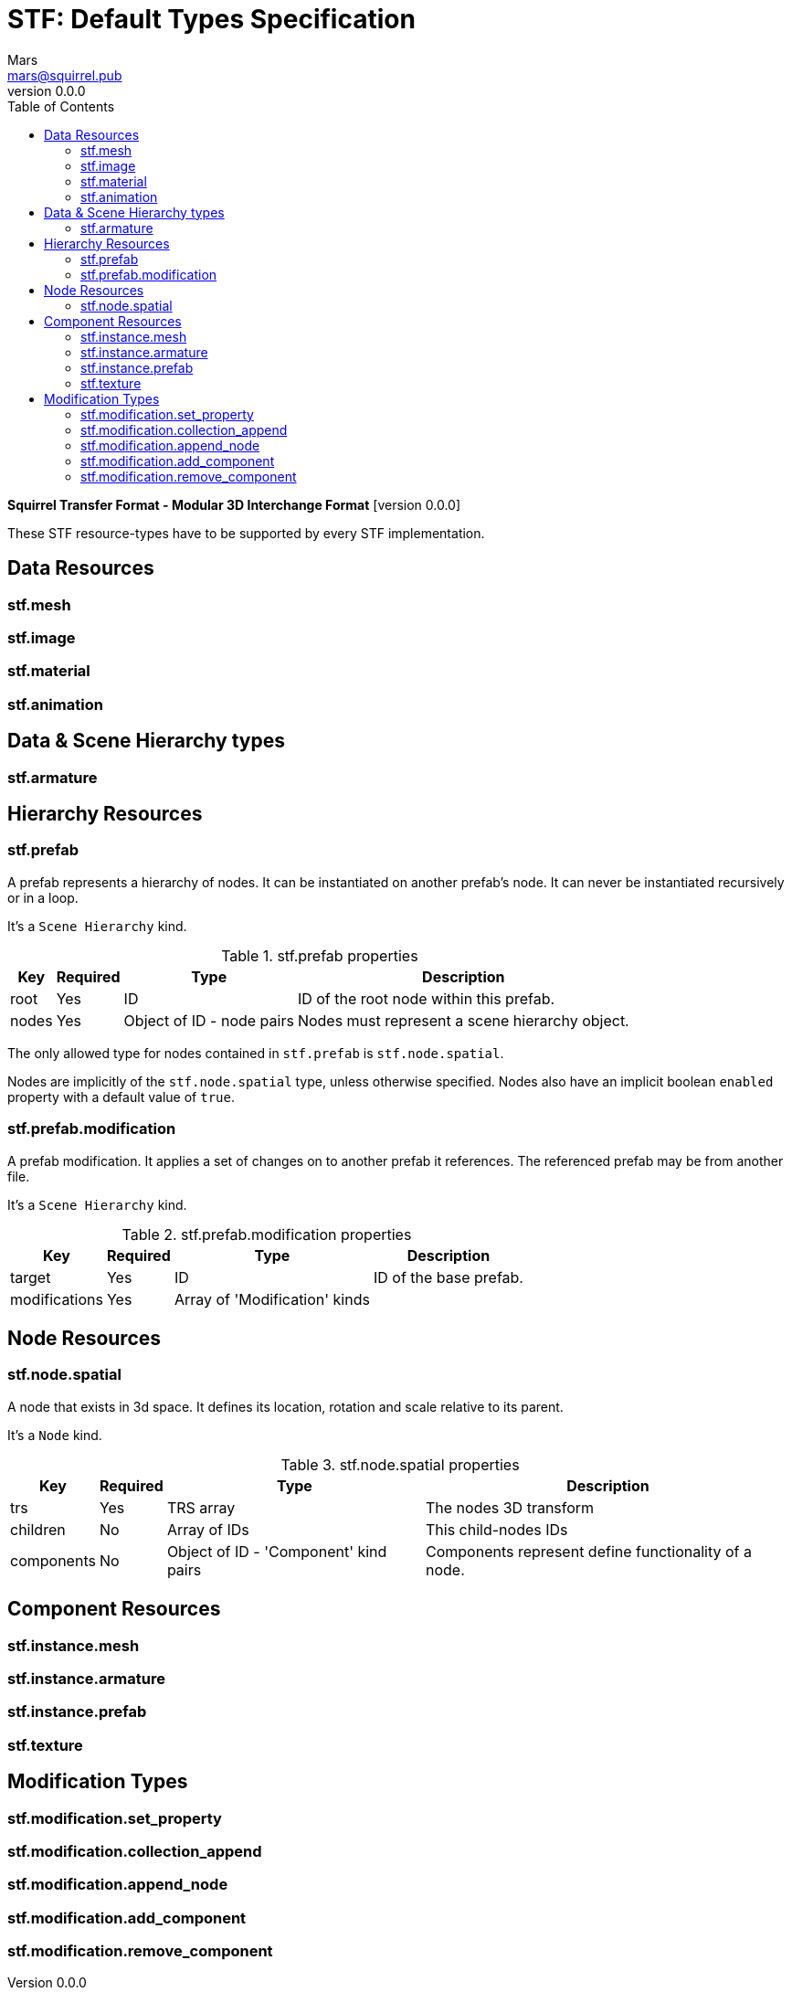 = STF: Default Types Specification
Mars <mars@squirrel.pub>
v0.0.0
:hardbreaks-option:
:toc:

**Squirrel Transfer Format - Modular 3D Interchange Format** [version {revnumber}]

These STF resource-types have to be supported by every STF implementation.

== Data Resources
=== stf.mesh

=== stf.image

=== stf.material

=== stf.animation

== Data & Scene Hierarchy types
=== stf.armature

== Hierarchy Resources
=== stf.prefab
A prefab represents a hierarchy of nodes. It can be instantiated on another prefab's node. It can never be instantiated recursively or in a loop.

It's a `Scene Hierarchy` kind.

.stf.prefab properties
[%autowidth, %header,cols=4*]
|===
|Key |Required |Type |Description

|root |Yes |ID |ID of the root node within this prefab.
|nodes |Yes |Object of ID - node pairs |Nodes must represent a scene hierarchy object.
|===

The only allowed type for nodes contained in `stf.prefab` is `stf.node.spatial`.

Nodes are implicitly of the `stf.node.spatial` type, unless otherwise specified. Nodes also have an implicit boolean `enabled` property with a default value of `true`.

=== stf.prefab.modification
A prefab modification. It applies a set of changes on to another prefab it references. The referenced prefab may be from another file.

It's a `Scene Hierarchy` kind.

.stf.prefab.modification properties
[%autowidth, %header,cols=4*]
|===
|Key |Required |Type |Description

|target |Yes |ID |ID of the base prefab.
|modifications |Yes |Array of 'Modification' kinds |
|===

== Node Resources
=== stf.node.spatial
A node that exists in 3d space. It defines its location, rotation and scale relative to its parent.

It's a `Node` kind.

.stf.node.spatial properties
[%autowidth, %header,cols=4*]
|===
|Key |Required |Type |Description

|trs |Yes |TRS array |The nodes 3D transform
|children |No |Array of IDs |This child-nodes IDs
|components |No |Object of ID - 'Component' kind pairs |Components represent define functionality of a node.
|===

== Component Resources
=== stf.instance.mesh

=== stf.instance.armature

=== stf.instance.prefab

=== stf.texture

== Modification Types
=== stf.modification.set_property

=== stf.modification.collection_append

=== stf.modification.append_node

=== stf.modification.add_component

=== stf.modification.remove_component
